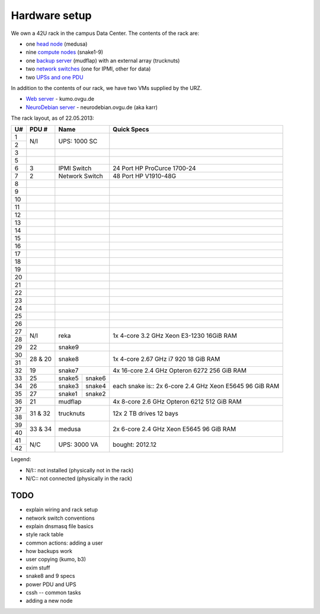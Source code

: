 .. -*- mode: rst; fill-column: 79 -*-
.. ex: set sts=4 ts=4 sw=4 et tw=79:

**************
Hardware setup
**************
We own a 42U rack in the campus Data Center.
The contents of the rack are:

* one `head node <medusa.html>`_ (medusa)
* nine `compute nodes <compute_nodes.html>`_ (snake1-9)
* one `backup server <mudflap.html>`_ (mudflap) with an external array (trucknuts)
* two `network switches <network.html>`_ (one for IPMI, other for data)
* two `UPSs and one PDU <power.html>`_

In addition to the contents of our rack, we have two VMs supplied by the URZ.

* `Web server <kumo.html>`_ - kumo.ovgu.de
* `NeuroDebian server <karr.html>`_ - neurodebian.ovgu.de (aka karr)

The rack layout, as of 22.05.2013:

+----+---------+-------------+----------+--------------------------------+
| U# | PDU #   | Name                   | Quick Specs                    |
+====+=========+=============+==========+================================+
| 1  | N/I     | UPS: 1000 SC           |                                |
+----+         |                        |                                |
| 2  |         |                        |                                |
+----+---------+------------------------+--------------------------------+
| 3  |         |                        |                                |
+----+---------+------------------------+--------------------------------+
| 5  |         |                        |                                |
+----+---------+------------------------+--------------------------------+
| 6  | 3       | IPMI Switch            | 24 Port HP ProCurce 1700-24    |
+----+---------+------------------------+--------------------------------+
| 7  | 2       | Network Switch         | 48 Port HP V1910-48G           |
+----+---------+------------------------+--------------------------------+
| 8  |         |                        |                                |
+----+---------+------------------------+--------------------------------+
| 9  |         |                        |                                |
+----+---------+------------------------+--------------------------------+
| 10 |         |                        |                                |
+----+---------+------------------------+--------------------------------+
| 11 |         |                        |                                |
+----+---------+------------------------+--------------------------------+
| 12 |         |                        |                                |
+----+---------+------------------------+--------------------------------+
| 13 |         |                        |                                |
+----+---------+------------------------+--------------------------------+
| 14 |         |                        |                                |
+----+---------+------------------------+--------------------------------+
| 15 |         |                        |                                |
+----+---------+------------------------+--------------------------------+
| 16 |         |                        |                                |
+----+---------+------------------------+--------------------------------+
| 17 |         |                        |                                |
+----+---------+------------------------+--------------------------------+
| 18 |         |                        |                                |
+----+---------+------------------------+--------------------------------+
| 19 |         |                        |                                |
+----+---------+------------------------+--------------------------------+
| 20 |         |                        |                                |
+----+---------+------------------------+--------------------------------+
| 21 |         |                        |                                |
+----+---------+------------------------+--------------------------------+
| 22 |         |                        |                                |
+----+---------+------------------------+--------------------------------+
| 23 |         |                        |                                |
+----+---------+------------------------+--------------------------------+
| 24 |         |                        |                                |
+----+---------+------------------------+--------------------------------+
| 25 |         |                        |                                |
+----+---------+------------------------+--------------------------------+
| 26 |         |                        |                                |
+----+---------+------------------------+--------------------------------+
| 27 |         |                        | 1x 4-core 3.2 GHz Xeon E3-1230 |
+----+ N/I     | reka                   | 16GiB RAM                      |
| 28 |         |                        |                                |
+----+---------+------------------------+--------------------------------+
| 29 | 22      | snake9                 |                                |
+----+---------+------------------------+--------------------------------+
| 30 |         |                        | 1x 4-core 2.67 GHz i7 920      |
+----+ 28 & 20 | snake8                 | 18 GiB RAM                     |
| 31 |         |                        |                                |
+----+---------+------------------------+--------------------------------+
| 32 | 19      | snake7                 | 4x 16-core 2.4 GHz Opteron 6272|
|    |         |                        | 256 GiB RAM                    |
+----+---------+-------------+----------+--------------------------------+
| 33 | 25      | snake5      | snake6   | each snake is::                |
+----+---------+-------------+----------+ 2x 6-core 2.4 GHz Xeon E5645   |
| 34 | 26      | snake3      | snake4   | 96 GiB RAM                     |
+----+---------+-------------+----------+                                |
| 35 | 27      | snake1      | snake2   |                                |
+----+---------+-------------+----------+--------------------------------+
| 36 | 21      | mudflap                | 4x 8-core 2.6 GHz Opteron 6212 |
|    |         |                        | 512 GiB RAM                    |
+----+---------+------------------------+--------------------------------+
| 37 |         |                        | 12x 2 TB drives                |
+----+ 31 & 32 | trucknuts              | 12 bays                        |
| 38 |         |                        |                                |
+----+---------+------------------------+--------------------------------+
| 39 |         |                        | 2x 6-core 2.4 GHz Xeon E5645   |
+----+ 33 & 34 | medusa                 | 96 GiB RAM                     |
| 40 |         |                        |                                |
+----+---------+------------------------+--------------------------------+
| 41 |         |                        |                                |
+----+ N/C     | UPS: 3000 VA           | bought: 2012.12                |
| 42 |         |                        |                                |
+----+---------+------------------------+--------------------------------+

Legend:

* N/I:: not installed (physically not in the rack)
* N/C:: not connected (physically in the rack)

TODO
====

* explain wiring and rack setup
* network switch conventions
* explain dnsmasq file basics
* style rack table
* common actions: adding a user
* how backups work
* user copying (kumo, b3)
* exim stuff
* snake8 and 9 specs
* power PDU and UPS
* cssh -- common tasks
* adding a new node
